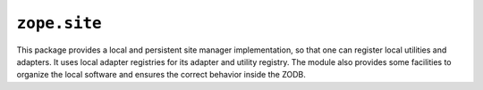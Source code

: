 ``zope.site``
=============

.. image:: https://travis-ci.org/zopefoundation/zope.site.png?branch=master
        :target: https://travis-ci.org/zopefoundation/zope.site

This package provides a local and persistent site manager
implementation, so that one can register local utilities and
adapters. It uses local adapter registries for its adapter and utility
registry. The module also provides some facilities to organize the
local software and ensures the correct behavior inside the ZODB.

